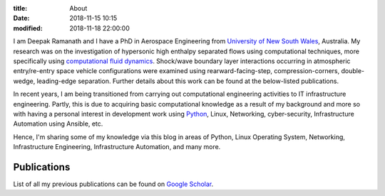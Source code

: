 :title: About
:date: 2018-11-15 10:15
:modified: 2018-11-18 22:00:00


I am Deepak Ramanath and I have a PhD in Aerospace Engineering from `University of New South Wales <http://seit.unsw.adfa.edu.au/research/activity2.php?activity_id=66>`_, Australia. My research was on the investigation of hypersonic high enthalpy separated flows using computational techniques, more specifically using `computational fluid dynamics <https://en.wikipedia.org/wiki/Computational_fluid_dynamics>`_. Shock/wave boundary layer interactions occurring in atmospheric entry/re-entry space vehicle configurations were examined using rearward-facing-step, compression-corners, double-wedge, leading-edge separation. Further details about this work can be found at the below-listed publications.

In recent years, I am being transitioned from carrying out computational engineering activities to IT infrastructure engineering. Partly, this is due to acquiring basic computational knowledge as a result of my background and more so with having a personal interest in development work using `Python <https://www.python.org/>`_, Linux, Networking, cyber-security, Infrastructure Automation using Ansible,  etc.

Hence, I'm sharing some of my knowledge via this blog in areas of Python, Linux Operating System, Networking, Infrastructure Engineering, Infrastructure Automation, and many more.

Publications
------------

List of all my previous publications can be found on `Google Scholar <https://scholar.google.com.au/citations?hl=en&user=ebUOKEoAAAAJ>`_.
